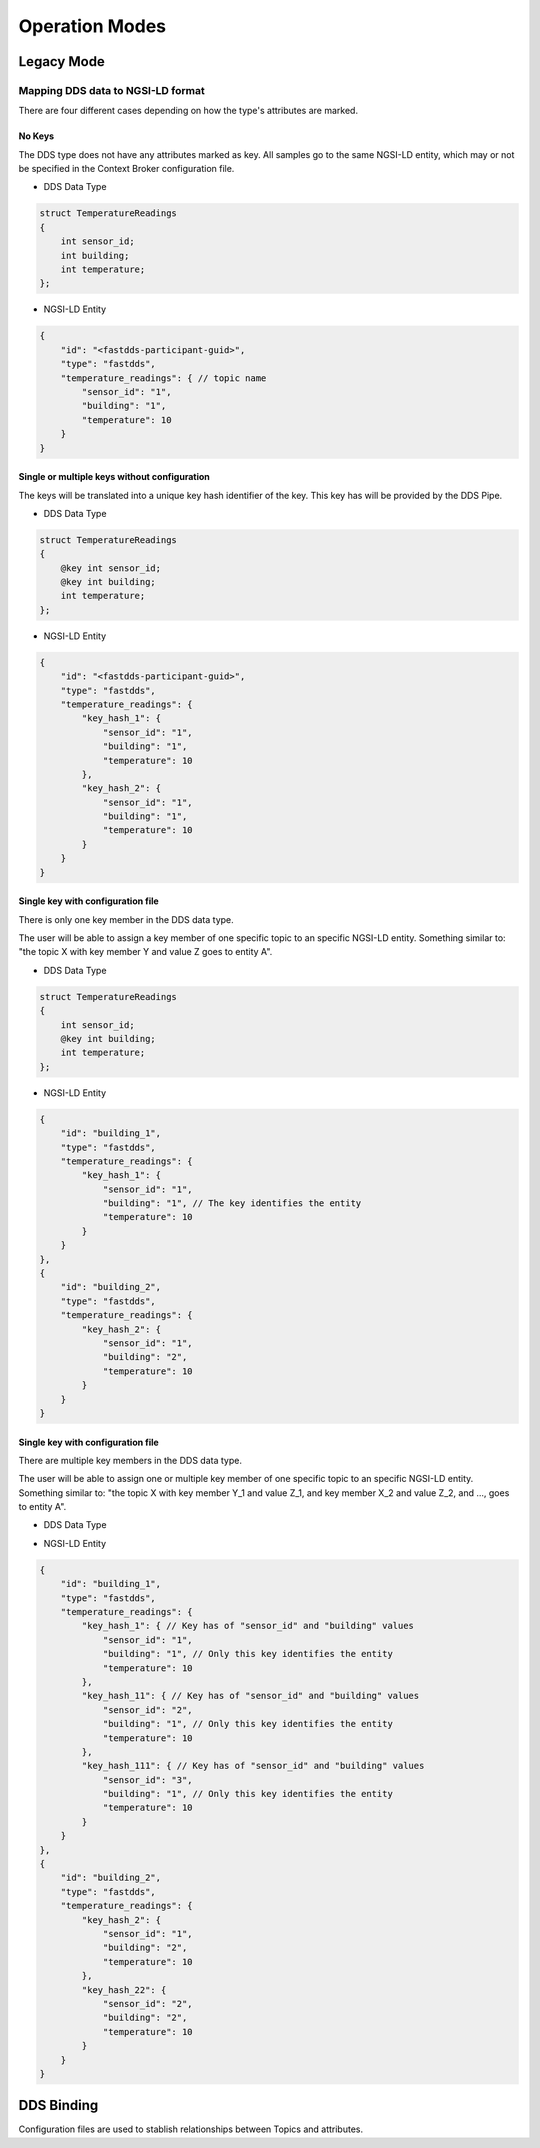 .. _operation_modes:

###############
Operation Modes
###############

Legacy Mode
===========

Mapping DDS data to NGSI-LD format
----------------------------------

There are four different cases depending on how the type's attributes are marked.

No Keys
^^^^^^^

The DDS type does not have any attributes marked as key.
All samples go to the same NGSI-LD entity, which may or not be specified in the Context Broker configuration file.

*   DDS Data Type

.. code-block:: idl

    struct TemperatureReadings
    {
        int sensor_id;
        int building;
        int temperature;
    };

*   NGSI-LD Entity

.. code-block:: json

    {
        "id": "<fastdds-participant-guid>",
        "type": "fastdds",
        "temperature_readings": { // topic name
            "sensor_id": "1",
            "building": "1",
            "temperature": 10
        }
    }


Single or multiple keys without configuration
^^^^^^^^^^^^^^^^^^^^^^^^^^^^^^^^^^^^^^^^^^^^^

The keys will be translated into a unique key hash identifier of the key.
This key has will be provided by the DDS Pipe.

*   DDS Data Type

.. code-block:: idl

    struct TemperatureReadings
    {
        @key int sensor_id;
        @key int building;
        int temperature;
    };

*   NGSI-LD Entity

.. code-block:: json

    {
        "id": "<fastdds-participant-guid>",
        "type": "fastdds",
        "temperature_readings": {
            "key_hash_1": {
                "sensor_id": "1",
                "building": "1",
                "temperature": 10
            },
            "key_hash_2": {
                "sensor_id": "1",
                "building": "1",
                "temperature": 10
            }
        }
    }

Single key with configuration file
^^^^^^^^^^^^^^^^^^^^^^^^^^^^^^^^^^

There is only one key member in the DDS data type.

The user will be able to assign a key member of one specific topic to an specific NGSI-LD entity.
Something similar to: "the topic X with key member Y and value Z goes to entity A".

*   DDS Data Type

.. code-block:: idl

    struct TemperatureReadings
    {
        int sensor_id;
        @key int building;
        int temperature;
    };

*   NGSI-LD Entity

.. code-block:: json

    {
        "id": "building_1",
        "type": "fastdds",
        "temperature_readings": {
            "key_hash_1": {
                "sensor_id": "1",
                "building": "1", // The key identifies the entity
                "temperature": 10
            }
        }
    },
    {
        "id": "building_2",
        "type": "fastdds",
        "temperature_readings": {
            "key_hash_2": {
                "sensor_id": "1",
                "building": "2",
                "temperature": 10
            }
        }
    }

Single key with configuration file
^^^^^^^^^^^^^^^^^^^^^^^^^^^^^^^^^^

There are multiple key members in the DDS data type.

The user will be able to assign one or multiple key member of one specific topic to an specific NGSI-LD entity.
Something similar to: "the topic X with key member Y_1 and value Z_1, and key member X_2 and value Z_2, and ...,
goes to entity A".

*   DDS Data Type

.. code-block:: idl
    struct TemperatureReadings
    {
        @key int sensor_id;
        @key int building;
        int temperature;
    };

*   NGSI-LD Entity

.. code-block:: json

    {
        "id": "building_1",
        "type": "fastdds",
        "temperature_readings": {
            "key_hash_1": { // Key has of "sensor_id" and "building" values
                "sensor_id": "1",
                "building": "1", // Only this key identifies the entity
                "temperature": 10
            },
            "key_hash_11": { // Key has of "sensor_id" and "building" values
                "sensor_id": "2",
                "building": "1", // Only this key identifies the entity
                "temperature": 10
            },
            "key_hash_111": { // Key has of "sensor_id" and "building" values
                "sensor_id": "3",
                "building": "1", // Only this key identifies the entity
                "temperature": 10
            }
        }
    },
    {
        "id": "building_2",
        "type": "fastdds",
        "temperature_readings": {
            "key_hash_2": {
                "sensor_id": "1",
                "building": "2",
                "temperature": 10
            },
            "key_hash_22": {
                "sensor_id": "2",
                "building": "2",
                "temperature": 10
            }
        }
    }

DDS Binding
===========

Configuration files are used to stablish relationships between Topics and attributes.
